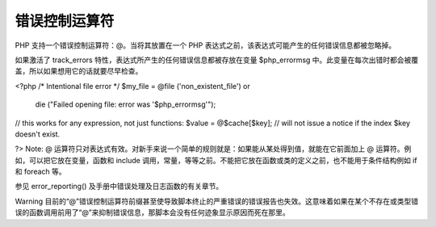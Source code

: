 错误控制运算符
============================

PHP 支持一个错误控制运算符：@。当将其放置在一个 PHP 表达式之前，该表达式可能产生的任何错误信息都被忽略掉。

如果激活了 track_errors 特性，表达式所产生的任何错误信息都被存放在变量 $php_errormsg 中。此变量在每次出错时都会被覆盖，所以如果想用它的话就要尽早检查。

<?php
/* Intentional file error */
$my_file = @file ('non_existent_file') or
    die ("Failed opening file: error was '$php_errormsg'");

// this works for any expression, not just functions:
$value = @$cache[$key];
// will not issue a notice if the index $key doesn't exist.

?>
Note: @ 运算符只对表达式有效。对新手来说一个简单的规则就是：如果能从某处得到值，就能在它前面加上 @ 运算符。例如，可以把它放在变量，函数和 include 调用，常量，等等之前。不能把它放在函数或类的定义之前，也不能用于条件结构例如 if 和 foreach 等。

参见 error_reporting() 及手册中错误处理及日志函数的有关章节。

Warning
目前的“@”错误控制运算符前缀甚至使导致脚本终止的严重错误的错误报告也失效。这意味着如果在某个不存在或类型错误的函数调用前用了“@”来抑制错误信息，那脚本会没有任何迹象显示原因而死在那里。
